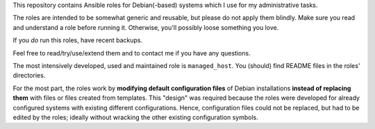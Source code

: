 This repository contains Ansible roles for Debian(-based) systems
which I use for my administrative tasks.

The roles are intended to be somewhat generic and reusable,
but please do not apply them blindly.
Make sure you read and understand a role before running it.
Otherwise, you'll possibly loose something you love.

If you *do* run this roles, have recent backups.

Feel free to read/try/use/extend them
and to contact me if you have any questions.

The most intensively developed, used and maintained role is
``managed_host``. You (should) find README files in the roles'
directories.

For the most part, the roles work by **modifying default configuration
files** of Debian installations **instead of replacing them** with
files or files created from templates. This "design" was required
because the roles were developed for already configured systems with
existing different configurations. Hence, configuration files could not
be replaced, but had to be edited by the roles; ideally without
wracking the other existing configuration symbols.
